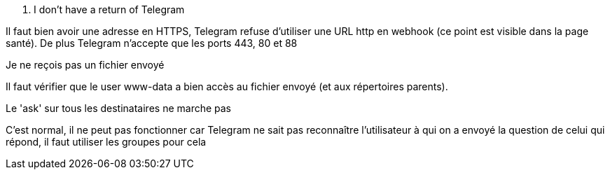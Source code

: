 [panel,danger]
. I don't have a return of Telegram
--
Il faut bien avoir une adresse en HTTPS, Telegram refuse d'utiliser une URL http en webhook (ce point est visible dans la page santé). De plus Telegram n'accepte que les ports 443, 80 et 88
--
[panel,danger]
.Je ne reçois pas un fichier envoyé
--
Il faut vérifier que le user www-data a bien accès au fichier envoyé (et aux répertoires parents).
--
[panel,danger]
.Le 'ask' sur tous les destinataires ne marche pas
--
C'est normal, il ne peut pas fonctionner car Telegram ne sait pas reconnaître l'utilisateur à qui on a envoyé la question de celui qui répond, il faut utiliser les groupes pour cela
--